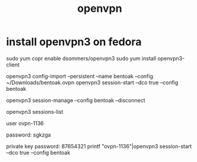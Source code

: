 :PROPERTIES:
pen
:ID:       8ae95a67-5d39-45f0-8376-44038e36bf15
:END:
#+title: openvpn
* install openvpn3 on fedora

sudo  yum copr enable dsommers/openvpn3
sudo yum install openvpn3-client

openvpn3 config-import --persistent --name bentoak --config ~/Downloads/bentoak.ovpn
openvpn3 session-start --dco true --config bentoak

openvpn3 session-manage --config bentoak --disconnect

openvpn3 sessions-list

user ovpn-1136

password: sgkzga

private key password: 87654321
printf "ovpn-1136\nsgkzga\n87654321\n"|openvpn3 session-start --dco true --config bentoak



